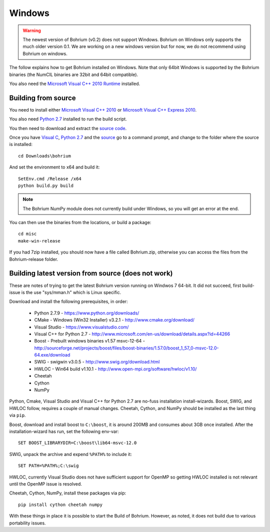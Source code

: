 Windows
-------

.. warning:: The newest version of Bohrium (v0.2) does not support Windows. Bohrium on Windows only supports the much older version 0.1. We are working on a new windows version but for now, we do not recommend using Bohrium on windows.

The follow explains how to get Bohrium installed on Windows. Note that only 64bit Windows is supported by the Bohrium binaries (the NumCIL binaries are 32bit and 64bit compatible).

.. The Bohrium package is distributed as a zip archive, that you can get from here:
    https://bitbucket.org/bohrium/bohrium/downloads/Bohrium-v0.1-win.zip

..  Simply extract the contents of the folder. If you run your program from the folder where the files reside it will work correctly.

.. You can either place the dll files in the folder of the project you are working on, or place them somewhere on your machine, and change your PATH environment variable to include this location. See the guide `How to change your path environment variable <http://www.computerhope.com/issues/ch000549.htm>`_.

..  If you want to place the files somewhere so multiple programs can use them, we recommend that you use "%PROGRAMFILES%\bohrium".
.. For an installation with shared libraries, you should edit the file config.ini and set all absolute paths to libraries. The config.ini file should then be placed in %PROGRAMFILES%\bohrium\config.ini.

You also need the `Microsoft Visual C++ 2010 Runtime <http://www.microsoft.com/en-us/download/details.aspx?id=14632>`_ installed.

Building from source
~~~~~~~~~~~~~~~~~~~

You need to install either `Microsoft Visual C++ 2010 <http://msdn.microsoft.com/en-us/library/vstudio/60k1461a(v=vs.100).aspx>`_ or `Microsoft Visual C++ Express 2010 <https://www.microsoft.com/visualstudio/eng/products/visual-studio-express-products>`_.

You also need `Python 2.7 <http://www.python.org/download/>`_ installed to run the build script.

You then need to download and extract the `source code <https://bitbucket.org/bohrium/bohrium/downloads/bohrium-v0.1.tgz>`_.

Once you have `Visual C <https://www.microsoft.com/visualstudio/eng/products/visual-studio-express-products>`_, `Python 2.7 <http://www.python.org/download/>`_ and the `source  <https://bitbucket.org/bohrium/bohrium/downloads/bohrium-v0.1.tgz>`_ go to a command prompt, and change to the folder where the source is installed::

   cd Downloads\bohrium

And set the environment to x64 and build it::

   SetEnv.cmd /Release /x64
   python build.py build

.. note:: The Bohrium NumPy module does not currently build under Windows, so you will get an error at the end.

You can then use the binaries from the locations, or build a package::

   cd misc
   make-win-release


If you had 7zip installed, you should now have a file called Bohrium.zip, otherwise you can access the files from the Bohrium-release folder.


Building latest version from source (does not work)
~~~~~~~~~~~~~~~~~~~~~~~~~~~~~~~~~~~~~~~~~~~~~~~~~~~

These are notes of trying to get the latest Bohrium version running on Windwos 7 64-bit.
It did not succeed, first build-issue is the use "sys/mman.h" which is Linux specific.

Download and install the following prerequisites, in order:

 * Python 2.7.9 - https://www.python.org/downloads/
 * CMake - Windows (Win32 Installer) v3.2.1 - http://www.cmake.org/download/
 * Visual Studio - https://www.visualstudio.com/
 * Visual C++ for Python 2.7 - http://www.microsoft.com/en-us/download/details.aspx?id=44266
 * Boost - Prebuilt windows binaries v1.57 msvc-12-64 - http://sourceforge.net/projects/boost/files/boost-binaries/1.57.0/boost_1_57_0-msvc-12.0-64.exe/download
 * SWIG - swigwin v3.0.5 - http://www.swig.org/download.html
 * HWLOC - Win64 build v1.10.1 - http://www.open-mpi.org/software/hwloc/v1.10/
 * Cheetah
 * Cython
 * NumPy

Python, Cmake, Visual Studio and Visual C++ for Python 2.7 are no-fuss installation install-wizards.
Boost, SWIG, and HWLOC follow, requires a couple of manual changes.
Cheetah, Cython, and NumPy should be installed as the last thing via ``pip``.

Boost, download and install boost to ``C:\boost``, it is around 200MB and consumes about 3GB once installed. After the installation-wizard has run, set the following env-var::

  SET BOOST_LIBRARYDIR=C:\boost\lib64-msvc-12.0

SWIG, unpack the archive and expend ``%PATH%`` to include it::

  SET PATH=%PATH%;C:\swig

HWLOC, currently Visual Studio does not have sufficient support for OpenMP so getting HWLOC installed is not relevant until the OpenMP issue is resolved.

Cheetah, Cython, NumPy, install these packages via pip::

  pip install cython cheetah numpy

With these things in place it is possible to start the Build of Bohrium.
However, as noted, it does not build due to various portability issues.

